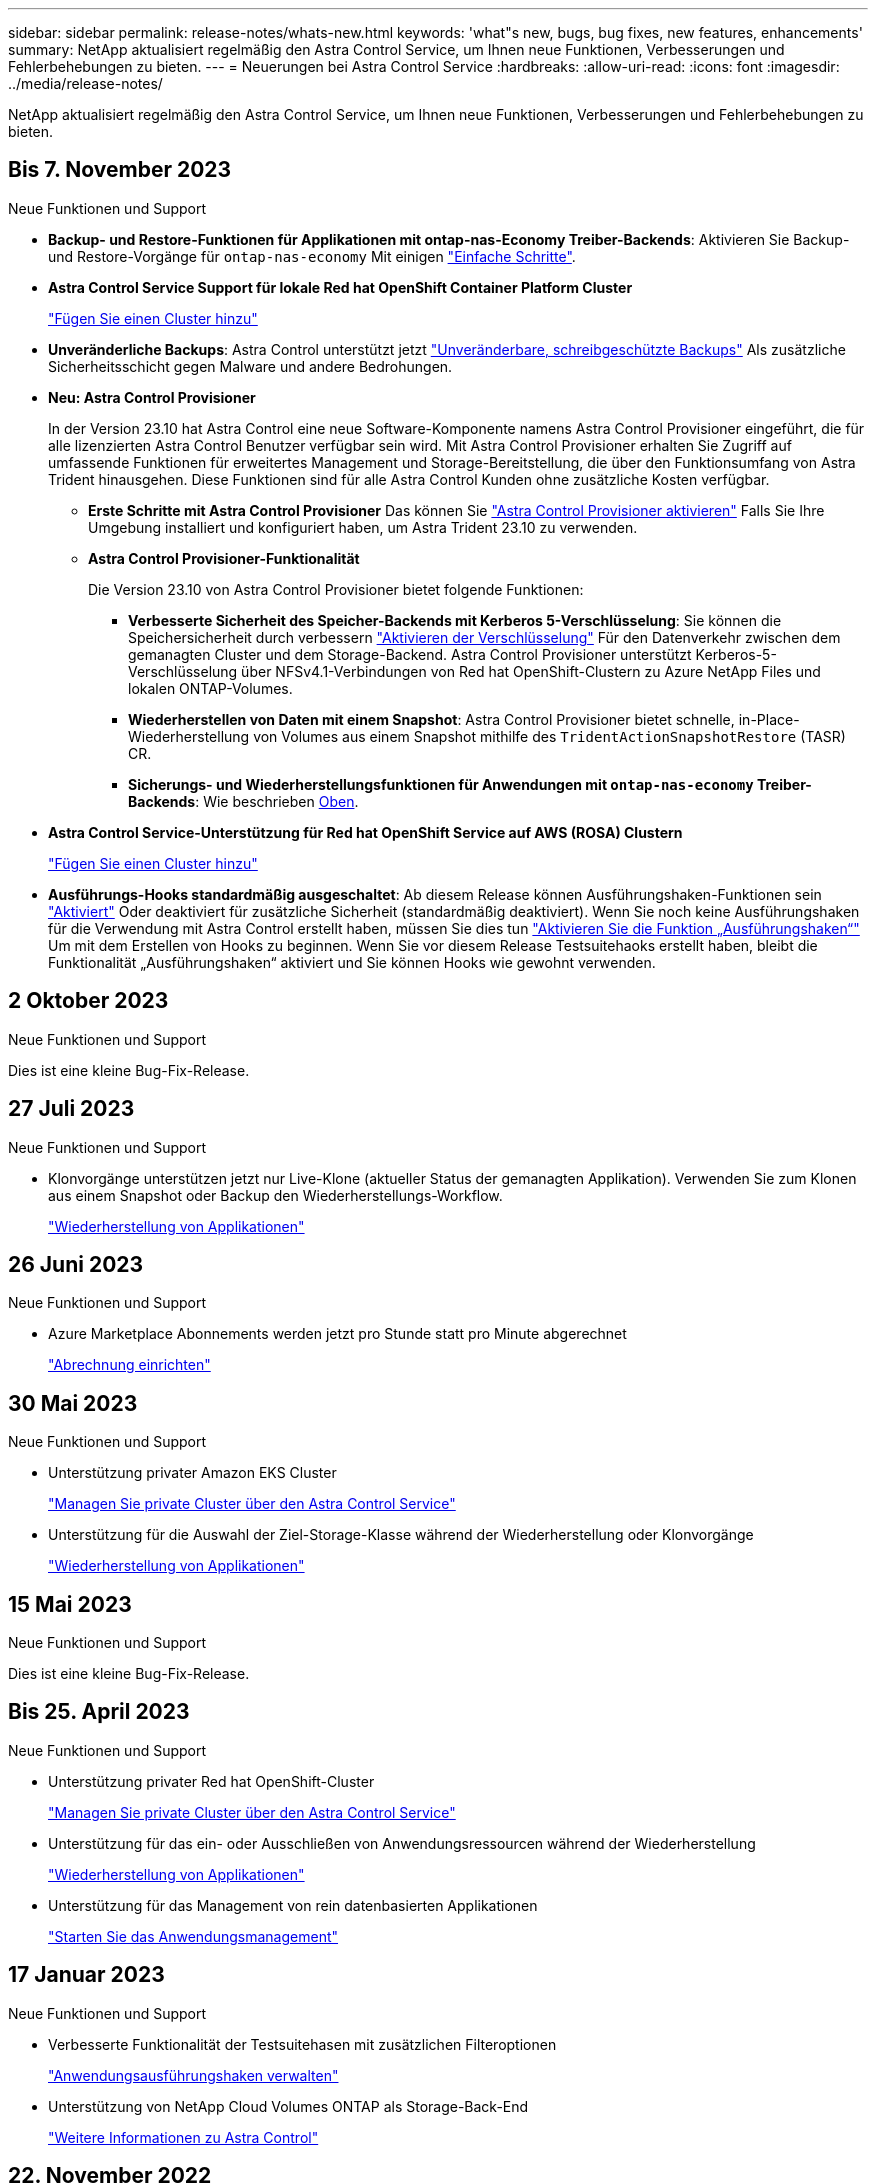 ---
sidebar: sidebar 
permalink: release-notes/whats-new.html 
keywords: 'what"s new, bugs, bug fixes, new features, enhancements' 
summary: NetApp aktualisiert regelmäßig den Astra Control Service, um Ihnen neue Funktionen, Verbesserungen und Fehlerbehebungen zu bieten. 
---
= Neuerungen bei Astra Control Service
:hardbreaks:
:allow-uri-read: 
:icons: font
:imagesdir: ../media/release-notes/


[role="lead"]
NetApp aktualisiert regelmäßig den Astra Control Service, um Ihnen neue Funktionen, Verbesserungen und Fehlerbehebungen zu bieten.



== Bis 7. November 2023

[[nas-eco-backup-restore]]
.Neue Funktionen und Support
* *Backup- und Restore-Funktionen für Applikationen mit ontap-nas-Economy Treiber-Backends*: Aktivieren Sie Backup- und Restore-Vorgänge für `ontap-nas-economy` Mit einigen link:../use/protect-apps.html#enable-backup-and-restore-for-ontap-nas-economy-operations["Einfache Schritte"^].
* *Astra Control Service Support für lokale Red hat OpenShift Container Platform Cluster*
+
link:../use/restore-apps.html["Fügen Sie einen Cluster hinzu"^]

* *Unveränderliche Backups*: Astra Control unterstützt jetzt link:../concepts/data-protection.html#immutable-backups["Unveränderbare, schreibgeschützte Backups"^] Als zusätzliche Sicherheitsschicht gegen Malware und andere Bedrohungen.
* *Neu: Astra Control Provisioner*
+
In der Version 23.10 hat Astra Control eine neue Software-Komponente namens Astra Control Provisioner eingeführt, die für alle lizenzierten Astra Control Benutzer verfügbar sein wird. Mit Astra Control Provisioner erhalten Sie Zugriff auf umfassende Funktionen für erweitertes Management und Storage-Bereitstellung, die über den Funktionsumfang von Astra Trident hinausgehen. Diese Funktionen sind für alle Astra Control Kunden ohne zusätzliche Kosten verfügbar.

+
** *Erste Schritte mit Astra Control Provisioner*
Das können Sie link:../use/enable-acp.html["Astra Control Provisioner aktivieren"^] Falls Sie Ihre Umgebung installiert und konfiguriert haben, um Astra Trident 23.10 zu verwenden.
** *Astra Control Provisioner-Funktionalität*
+
Die Version 23.10 von Astra Control Provisioner bietet folgende Funktionen:

+
*** *Verbesserte Sicherheit des Speicher-Backends mit Kerberos 5-Verschlüsselung*: Sie können die Speichersicherheit durch verbessern link:../use-acp/configure-storage-backend-encryption.html["Aktivieren der Verschlüsselung"^] Für den Datenverkehr zwischen dem gemanagten Cluster und dem Storage-Backend. Astra Control Provisioner unterstützt Kerberos-5-Verschlüsselung über NFSv4.1-Verbindungen von Red hat OpenShift-Clustern zu Azure NetApp Files und lokalen ONTAP-Volumes.
*** *Wiederherstellen von Daten mit einem Snapshot*: Astra Control Provisioner bietet schnelle, in-Place-Wiederherstellung von Volumes aus einem Snapshot mithilfe des `TridentActionSnapshotRestore` (TASR) CR.
*** *Sicherungs- und Wiederherstellungsfunktionen für Anwendungen mit `ontap-nas-economy` Treiber-Backends*: Wie beschrieben <<nas-eco-backup-restore,Oben>>.




* *Astra Control Service-Unterstützung für Red hat OpenShift Service auf AWS (ROSA) Clustern*
+
link:../use/restore-apps.html["Fügen Sie einen Cluster hinzu"^]

* *Ausführungs-Hooks standardmäßig ausgeschaltet*: Ab diesem Release können Ausführungshaken-Funktionen sein link:../use/manage-app-execution-hooks.html#enable-the-execution-hooks-feature["Aktiviert"] Oder deaktiviert für zusätzliche Sicherheit (standardmäßig deaktiviert). Wenn Sie noch keine Ausführungshaken für die Verwendung mit Astra Control erstellt haben, müssen Sie dies tun link:../use/manage-app-execution-hooks.html#enable-the-execution-hooks-feature["Aktivieren Sie die Funktion „Ausführungshaken“"^] Um mit dem Erstellen von Hooks zu beginnen. Wenn Sie vor diesem Release Testsuitehaoks erstellt haben, bleibt die Funktionalität „Ausführungshaken“ aktiviert und Sie können Hooks wie gewohnt verwenden.




== 2 Oktober 2023

.Neue Funktionen und Support
Dies ist eine kleine Bug-Fix-Release.



== 27 Juli 2023

.Neue Funktionen und Support
* Klonvorgänge unterstützen jetzt nur Live-Klone (aktueller Status der gemanagten Applikation). Verwenden Sie zum Klonen aus einem Snapshot oder Backup den Wiederherstellungs-Workflow.
+
link:../use/restore-apps.html["Wiederherstellung von Applikationen"^]





== 26 Juni 2023

.Neue Funktionen und Support
* Azure Marketplace Abonnements werden jetzt pro Stunde statt pro Minute abgerechnet
+
link:../use/set-up-billing.html["Abrechnung einrichten"^]





== 30 Mai 2023

.Neue Funktionen und Support
* Unterstützung privater Amazon EKS Cluster
+
link:../get-started/manage-private-cluster.html["Managen Sie private Cluster über den Astra Control Service"^]

* Unterstützung für die Auswahl der Ziel-Storage-Klasse während der Wiederherstellung oder Klonvorgänge
+
link:../use/restore-apps.html["Wiederherstellung von Applikationen"^]





== 15 Mai 2023

.Neue Funktionen und Support
Dies ist eine kleine Bug-Fix-Release.



== Bis 25. April 2023

.Neue Funktionen und Support
ifdef::azure[]

endif::azure[]

* Unterstützung privater Red hat OpenShift-Cluster
+
link:../get-started/manage-private-cluster.html["Managen Sie private Cluster über den Astra Control Service"^]

* Unterstützung für das ein- oder Ausschließen von Anwendungsressourcen während der Wiederherstellung
+
link:../use/restore-apps.html#filter-resources-during-an-application-restore["Wiederherstellung von Applikationen"^]

* Unterstützung für das Management von rein datenbasierten Applikationen
+
link:../use/manage-apps.html["Starten Sie das Anwendungsmanagement"^]





== 17 Januar 2023

.Neue Funktionen und Support
* Verbesserte Funktionalität der Testsuitehasen mit zusätzlichen Filteroptionen
+
link:../use/manage-app-execution-hooks.html["Anwendungsausführungshaken verwalten"^]

* Unterstützung von NetApp Cloud Volumes ONTAP als Storage-Back-End
+
link:../get-started/intro.html["Weitere Informationen zu Astra Control"^]





== 22. November 2022

.Neue Funktionen und Support
* Unterstützung von Applikationen, die mehrere Namespaces umfassen
+
link:../use/manage-apps.html["Definieren von Apps"^]

* Unterstützung, um Cluster-Ressourcen in eine Applikationsdefinition zu enthalten
+
link:../use/manage-apps.html["Definieren von Apps"^]

* Verbesserte Fortschrittsberichte für Backup-, Restore- und Klonvorgänge
+
link:../use/monitor-running-tasks.html["Überwachen Sie laufende Aufgaben"^]

* Unterstützung für das Management von Clustern, auf denen bereits eine kompatible Version von Astra Trident installiert ist
+
link:../get-started/add-first-cluster.html["Managen Sie Kubernetes Cluster über den Astra Control Service"^]

* Unterstützung für das Managen mehrerer Cloud-Provider-Abonnements in einem einzigen Astra Control Service-Konto
+
link:../use/manage-cloud-instances.html["Managen Sie Cloud-Instanzen"^]

* Unterstützt das Hinzufügen selbstverwalteter Kubernetes-Cluster, die in Public-Cloud-Umgebungen dem Astra Control Service gehostet werden
+
link:../get-started/add-first-cluster.html["Managen Sie Kubernetes Cluster über den Astra Control Service"^]

* Die Abrechnung für den Astra Control Service erfolgt jetzt mit gemessene Namensräume anstatt je Applikation
+
link:../use/set-up-billing.html["Abrechnung einrichten"^]

* Unterstützung bei der Anmeldung zu den Term-basierten Angeboten des Astra Control Service über AWS Marketplace
+
link:../use/set-up-billing.html["Abrechnung einrichten"^]



.Bekannte Probleme und Einschränkungen
* link:../release-notes/known-issues.html["Bekannte Probleme in diesem Release"^]
* link:../release-notes/known-limitations.html["Bekannte Einschränkungen für diese Version"^]




== 7. September 2022

Diese Version umfasst Verbesserungen der Stabilität und Ausfallsicherheit in der Astra Control Service-Infrastruktur.



== 10. August 2022

Diese Version umfasst die folgenden neuen Funktionen und Verbesserungen.

* Verbesserter Applikations-Management-Workflow verbesserte Workflows zum Applikations-Management sorgen für mehr Flexibilität bei der Definition von Applikationen, die von Astra Control gemanagt werden.
+
link:../use/manage-apps.html#define-apps["Applikationsmanagement"^]



ifdef::aws[]

* Der Astra Control Service unterstützt Amazon Web Services Cluster und kann jetzt auch Applikationen managen, die auf Clustern ausgeführt werden, die in Amazon Elastic Kubernetes Service gehostet werden. Sie können die Cluster für die Verwendung von Amazon Elastic Block Store oder Amazon FSX für NetApp ONTAP als Storage-Backend konfigurieren.
+
link:../get-started/set-up-amazon-web-services.html["Einrichten von Amazon Web Services"^]



endif::aws[]

* Erweiterte Testausführungshaken Zusätzlich zu den Testhooks für vor und nach dem Snapshot können Sie nun die folgenden Arten von Testsuiten konfigurieren:
+
** Vor dem Backup
** Nach dem Backup
** Nach dem Wiederherstellen
+
Unter anderem unterstützt Astra Control jetzt auch die Verwendung desselben Skripts für mehrere Testausführungshaken.

+

NOTE: Die von NetApp bereitgestellten Standard-Hooks für vor- und nach-Snapshot-Ausführung für bestimmte Applikationen wurden in dieser Version entfernt. Wenn Sie keine eigenen Testsuiten für Snapshots bereitstellen, erstellt der Astra Control Service absturzkonsistente Snapshots erst ab dem 4. August 2022. Besuchen Sie das https://github.com/NetApp/Verda["NetApp Verda GitHub Repository"^] Für Beispiel-Hook-Skripte, die Sie an Ihre Umgebung anpassen können.

+
link:../use/manage-app-execution-hooks.html["Anwendungsausführungshaken verwalten"^]





ifdef::azure[]

* Support für Azure Marketplace Sie können sich jetzt über Azure Marketplace im Astra Control Service anmelden.


endif::azure[]

* Auswahl an Cloud-Providern während Sie die Dokumentation des Astra Control Service lesen, können Sie Ihren Cloud-Provider jetzt rechts oben auf der Seite auswählen. Sie erhalten die Dokumentation, die nur für den ausgewählten Cloud-Provider relevant ist.
+
image:select-cloud-provider.png["Screenshot aus dem Dropdown-Menü des Cloud-Providers, in dem Sie Ihren Cloud-Provider für die spezifische Dokumentation eines Cloud-Providers auswählen können."]





== 26. April 2022

Diese Version umfasst die folgenden neuen Funktionen und Verbesserungen.

* Namespace Role-Based Access Control (RBAC) Astra Control Service unterstützt jetzt das Zuweisen von Namespace-Einschränkungen für Mitglieder oder Viewer Benutzer.
+
link:../learn/user-roles-namespaces.html["Rollenbasierte Zugriffssteuerung (Namespace)"^]



ifdef::azure[]

* Azure Active Directory-Unterstützung Astra Control Service unterstützt AKS-Cluster, die Azure Active Directory für das Authentifizierungs- und Identitätsmanagement nutzen.
+
link:../get-started/add-first-cluster.html["Managen Sie Kubernetes Cluster über den Astra Control Service"^]

* Unterstützung für private AKS-Cluster Sie können jetzt AKS-Cluster verwalten, die private IP-Adressen verwenden.
+
link:../get-started/add-first-cluster.html["Managen Sie Kubernetes Cluster über den Astra Control Service"^]



endif::azure[]

* Bucket Entfernung aus Astra Control Sie können jetzt einen Eimer aus Astra Control Service entfernen.
+
link:../use/manage-buckets.html["Entfernen Sie einen Bucket"^]





== Bis 14. Dezember 2021

Diese Version umfasst die folgenden neuen Funktionen und Verbesserungen.

* Neue Storage-Back-End-Optionen


endif::gcp[]

endif::azure[]

* In-Place-App-Wiederherstellung – durch Restore im selben Cluster und Namespace können Sie Snapshots, Klone oder Backups einer vorhandenen Applikation wiederherstellen.
+
link:../use/restore-apps.html["Wiederherstellung von Applikationen"^]

* Skriptereignisse mit Testausführungshaken Astra Control unterstützt benutzerdefinierte Skripte, die Sie vor oder nach dem Erstellen eines Snapshots einer Anwendung ausführen können. So können Sie Aufgaben wie das Aufstellen von Datenbanktransaktionen durchführen, so dass der Snapshot Ihrer Datenbank-App konsistent ist.
+
link:../use/manage-app-execution-hooks.html["Anwendungsausführungshaken verwalten"^]

* Vom Betreiber bereitgestellte Apps Astra Control unterstützt einige Apps, wenn sie mit Betreibern bereitgestellt werden.
+
link:../use/manage-apps.html#app-management-requirements["Starten Sie das Anwendungsmanagement"^]



ifdef::azure[]

* Service Principals with Resource Group Scope Astra Control Service unterstützt jetzt Service Principals, die den Umfang einer Ressourcengruppen nutzen.
+
link:../get-started/set-up-microsoft-azure-with-anf.html#create-an-azure-service-principal-2["Erstellen Sie einen Azure Service Principal"^]



endif::azure[]



== 5. August 2021

Diese Version umfasst die folgenden neuen Funktionen und Verbesserungen.

* Astra Control Center Astra Control ist jetzt in einem neuen Implementierungsmodell verfügbar. _Astra Control Center_ ist eine eigenständige Software, die Sie in Ihrem Datacenter installieren und betreiben können. Damit können Sie das Lifecycle Management von Kubernetes-Applikationen für lokale Kubernetes-Cluster managen.
+
Weitere Informationen https://docs.netapp.com/us-en/astra-control-center["Gehen Sie zur Astra Control Center-Dokumentation"^].

* Mit eigenem Bucket managen Sie jetzt die Buckets, die Astra für Backups und Klone verwendet, indem Sie zusätzliche Buckets hinzufügen. Außerdem können Sie durch Ändern des Standard-Buckets für die Kubernetes-Cluster bei Ihrem Cloud-Provider das Management übernehmen.
+
link:../use/manage-buckets.html["Buckets verwalten"^]





== Juni 2021

ifdef::gcp[]

Diese Version enthält Bugfixes und die folgenden Verbesserungen an der Google Cloud Unterstützung.

* Unterstützung für freigegebene VPCs Sie können nun GKE-Cluster in GCP-Projekten mit einer gemeinsamen VPC-Netzwerkkonfiguration managen.
* Persistente Volume-Größe für den CVS-Servicetyp Astra Control Service erstellt jetzt persistente Volumes mit einer Mindestgröße von 300 gib unter Verwendung des CVS-Servicetyps.
+
link:../learn/choose-class-and-size.html["Astra Control Service verwendet Cloud Volumes Service für Google Cloud als Storage-Backend für persistente Volumes"^].

* Unterstützung für Container-optimiertes OS Container-optimiertes OS wird jetzt mit GKE Worker-Knoten unterstützt. Dies ist zusätzlich zur Unterstützung für Ubuntu.
+
link:../get-started/set-up-google-cloud.html#gke-cluster-requirements["Erfahren Sie mehr über die GKE-Clusteranforderungen"^].



endif::gcp[]



== 15. April 2021

Diese Version umfasst die folgenden neuen Funktionen und Verbesserungen.

ifdef::azure[]

* AKS-Cluster werden unterstützt Astra Control Service kann jetzt auch Apps managen, die auf einem gemanagten Kubernetes Cluster in Azure Kubernetes Service (AKS) ausgeführt werden.
+
link:../get-started/set-up-microsoft-azure-with-anf.html["Erste Schritte"^].



endif::azure[]

* REST API die Astra Control REST API ist jetzt zur Verwendung verfügbar. Die API basiert auf modernen Technologien und aktuellen Best Practices.
+
https://docs.netapp.com/us-en/astra-automation["Erfahren Sie, wie Sie das Lifecycle Management von Applikationsdaten mit der REST-API automatisieren"^].

* Jahresabonnement Astra Control Service bietet jetzt ein _Premium-Abonnement_.
+
Mit einem Jahresabonnement können Sie bis zu 10 Apps pro Anwendungspaket verwalten. Wenden Sie sich an den NetApp Sales, um so viele Pakete wie nötig zu erwerben. Beispielsweise können Sie 3 Pakete für das Management von 30 Applikationen über den Astra Control Service erwerben.

+
Wenn Sie mehr Applikationen verwalten als dies durch Ihr Jahresabonnement erlaubt ist, werden Ihnen die Gebühr in Höhe von 0.005 US-Dollar pro Minute und pro Applikation (entspricht Premium PAYGO) berechnet.

+
link:../get-started/intro.html#pricing["Erfahren Sie mehr über die Preise des Astra Control Service"^].

* Namespace- und App-Visualisierung Wir haben die Seite „entdeckte Apps“ erweitert, um die Hierarchie zwischen Namespaces und Apps besser anzuzeigen. Erweitern Sie einfach einen Namespace, um die Applikationen in diesem Namespace zu sehen.
+
link:../use/manage-apps.html["Erfahren Sie mehr über das Verwalten von Apps"^].

+
image:screenshot-group.gif["Ein Screenshot der Seite Apps, auf der die Registerkarte entdeckt ausgewählt ist."]

* Verbesserungen an der Benutzeroberfläche die Assistenten für Datensicherung wurden verbessert und sorgen dadurch für eine höhere Benutzerfreundlichkeit. Zum Beispiel haben wir den Assistenten für Schutzrichtlinien überarbeitet, um den Schutzzeitplan einfacher anzuzeigen, wie Sie ihn definieren.
+
image:screenshot-protection-policy.gif["Ein Screenshot des Dialogfelds Schutzrichtlinie konfigurieren, in dem Sie Stundenpläne, tägliche, wöchentliche und monatliche Zeitpläne aktivieren können."]

* Verbesserungen bei der Aktivität Wir haben es einfacher gemacht, Details zu den Aktivitäten in Ihrem Astra Control Konto anzuzeigen.
+
** Filtern Sie die Aktivitätsliste nach der verwalteten Anwendung, dem Schweregrad, dem Benutzer und dem Zeitbereich.
** Laden Sie Ihre Astra Control Kontoaktivität in eine CSV-Datei herunter.
** Zeigen Sie Aktivitäten direkt auf der Seite Cluster oder auf der Seite Apps an, nachdem Sie ein Cluster oder eine App ausgewählt haben.
+
link:../use/monitor-account-activity.html["Erfahren Sie mehr über die Anzeige Ihrer Kontoaktivität"^].







== März 2021

ifdef::gcp[]

Der Astra Control Service unterstützt jetzt das https://cloud.google.com/solutions/partners/netapp-cloud-volumes/service-types["_CVS_ Diensttyp"^] Mit Cloud Volumes Service für Google Cloud. Dies unterstützt zusätzlich bereits den Servicetyp _CVS-Performance_. Zur Erinnerung: Astra Control Service nutzt Cloud Volumes Service für Google Cloud als Storage-Backend für Ihre persistenten Volumes.

Dank dieser Verbesserung kann der Astra Control Service jetzt Applikationsdaten für Kubernetes-Cluster managen, die in _any_ ausgeführt werden https://cloud.netapp.com/cloud-volumes-global-regions#cvsGcp["Google Cloud-Region, in der Cloud Volumes Service unterstützt wird"^].

Wenn Sie die Flexibilität haben, zwischen Google Cloud Regionen auszuwählen, wählen Sie je nach Performance-Anforderungen entweder CVS oder CVS-Performance. link:../learn/choose-class-and-size.html["Erfahren Sie mehr über die Auswahl eines Servicetyps"^].

endif::gcp[]



== 25 Januar 2021

Wir freuen uns, Ihnen mitteilen zu können, dass der Astra Control Service jetzt allgemein verfügbar ist. Wir haben eine Menge Feedback aus der Beta-Version erhalten und einige weitere bemerkenswerte Verbesserungen vorgenommen.

* Die Abrechnung ist jetzt verfügbar, sodass Sie vom Freiplan zum Premium-Plan wechseln können. link:../use/set-up-billing.html["Weitere Informationen zur Abrechnung"^].
* Astra Control Service erstellt jetzt bei Verwendung des Servicetyps CVS-Performance persistente Volumes mit einer Mindestgröße von 100 gib.
* Astra Control Service kann Apps jetzt schneller erkennen.
* Sie können jetzt eigene Konten erstellen und löschen.
* Wir haben bessere Benachrichtigungen, wenn der Astra Control Service nicht mehr auf einen Kubernetes Cluster zugreifen kann.
+
Diese Benachrichtigungen sind wichtig, da der Astra Control Service keine Apps für getrennte Cluster verwalten kann.





== 17. Dezember 2020 (Beta-Update)

Wir konzentrierten uns hauptsächlich auf die Fehlerbehebung, um Ihre Erfahrung zu verbessern, doch haben wir einige weitere bemerkenswerte Verbesserungen vorgenommen:

* Wenn Sie Ihre ersten Kubernetes-Computing-Ressourcen zum Astra Control Service hinzufügen, wird der Objektspeicher jetzt in der Region erstellt, in der sich das Cluster befindet.
* Details zu persistenten Volumes stehen jetzt zur Verfügung, wenn Sie Storage-Details auf Computing-Ebene anzeigen.
+
image:screenshot-compute-pvs.gif["Einen Screenshot der persistenten Volumes, die einem Kubernetes Cluster bereitgestellt wurden"]

* Wir haben eine Option hinzugefügt, um eine Anwendung aus einem vorhandenen Snapshot oder Backup wiederherzustellen.
+
image:screenshot-app-restore.gif["Ein Screenshot der Registerkarte Datenschutz für eine Anwendung, in der Sie das Dropdown-Menü Aktion auswählen können, um die Anwendung wiederherstellen auszuwählen."]

* Wenn Sie einen Kubernetes-Cluster löschen, den der Astra Control Service verwaltet, wird der Cluster jetzt in einem Status von *removed* angezeigt. Sie können dann das Cluster aus dem Astra Control Service entfernen.
* Kontoinhaber können jetzt die zugewiesenen Rollen für andere Benutzer ändern.
* Wir haben einen Abschnitt zur Abrechnung hinzugefügt, der aktiviert wird, wenn der Astra Control Service für allgemeine Verfügbarkeit (GA) veröffentlicht wird.

